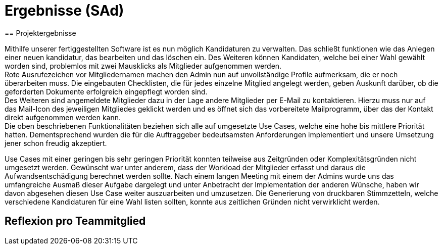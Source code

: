 = Ergebnisse (SAd)
// rund 6 Seiten
== Projektergebnisse

Mithilfe unserer fertiggestellten Software ist es nun möglich Kandidaturen zu verwalten. Das schließt funktionen wie das Anlegen einer neuen kandidatur, das bearbeiten und das löschen ein. Des Weiteren können Kandidaten, welche bei einer Wahl gewählt worden sind, problemlos mit zwei Mausklicks als Mitglieder aufgenommen werden. +
Rote Ausrufezeichen vor Mitgliedernamen machen den Admin nun auf unvollständige Profile aufmerksam, die er noch überarbeiten muss. Die eingebauten Checklisten, die für jedes einzelne Mitglied angelegt werden, geben Auskunft darüber, ob die geforderten Dokumente erfolgreich eingepflegt worden sind. +
Des Weiteren sind angemeldete Mitglieder dazu in der Lage andere Mitglieder per E-Mail zu kontaktieren. Hierzu muss nur auf das Mail-Icon des jeweiligen Mitgliedes geklickt werden und es öffnet sich das vorbereitete Mailprogramm, über das der Kontakt direkt aufgenommen werden kann. +
Die oben beschriebenen Funktionalitäten beziehen sich alle auf umgesetzte Use Cases, welche eine hohe bis mittlere Priorität hatten. Dementsprechend wurden die für die Auftraggeber bedeutsamsten Anforderungen implementiert und unsere Umsetzung jener schon freudig akzeptiert. +

Use Cases mit einer geringen bis sehr geringen Priorität konnten teilweise aus Zeitgründen oder Komplexitätsgründen nicht umgesetzt werden. Gewünscht war unter anderem, dass der Workload der Mitglieder erfasst und daraus die Aufwandsentschädigung berechnet werden sollte. Nach einem langen Meeting mit einem der Admins wurde uns das umfangreiche Ausmaß dieser Aufgabe dargelegt und unter Anbetracht der Implementation der anderen Wünsche, haben wir davon abgesehen diesen Use Case weiter auszuarbeiten und umzusetzen. Die Generierung von druckbaren Stimmzetteln, welche verschiedene Kandidaturen für eine Wahl listen sollten, konnte aus zeitlichen Gründen nicht verwirklicht werden.

== Reflexion pro Teammitglied

